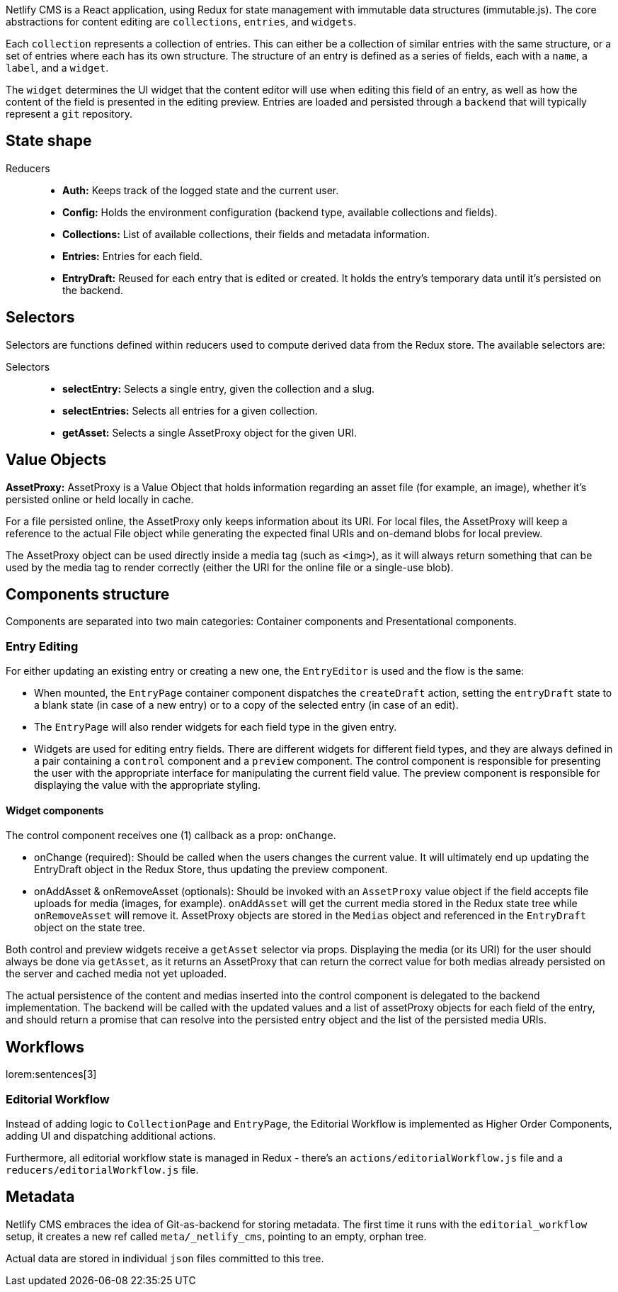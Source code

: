 Netlify CMS is a React application, using Redux for state management 
with immutable data structures (immutable.js). The core abstractions for 
content editing are `collections`, `entries`, and `widgets`.

Each `collection` represents a collection of entries. This can either 
be a collection of similar entries with the same structure, or a set of
entries where each has its own structure. The structure of an entry is 
defined as a series of fields, each with a `name`, a `label`, and a `widget`.

The `widget` determines the UI widget that the content editor will use 
when editing this field of an entry, as well as how the content of the field 
is presented in the editing preview. Entries are loaded and persisted 
through a `backend` that will typically represent a `git` repository. 


== State shape

Reducers::

* **Auth:** Keeps track of the logged state and the current user.
* **Config:** Holds the environment configuration (backend type, available collections and fields).
* **Collections:** List of available collections, their fields and metadata information.
* **Entries:** Entries for each field.
* **EntryDraft:** Reused for each entry that is edited or created. It holds the entry's temporary data until it's persisted on the backend.

== Selectors

Selectors are functions defined within reducers used to compute derived data 
from the Redux store. The available selectors are:

Selectors::

* **selectEntry:** Selects a single entry, given the collection and a slug.
* **selectEntries:** Selects all entries for a given collection.
* **getAsset:** Selects a single AssetProxy object for the given URI.

== Value Objects

**AssetProxy:** AssetProxy is a Value Object that holds information regarding 
an asset file (for example, an image), whether it's persisted online or held 
locally in cache.

For a file persisted online, the AssetProxy only keeps information about 
its URI. For local files, the AssetProxy will keep a reference to the actual 
File object while generating the expected final URIs and on-demand blobs for 
local preview.

The AssetProxy object can be used directly inside a media tag (such as `<img>`), 
as it will always return something that can be used by the media tag to 
render correctly (either the URI for the online file or a single-use blob).

== Components structure

Components are separated into two main categories: Container components and 
Presentational components.

=== Entry Editing

For either updating an existing entry or creating a new one, the `EntryEditor` 
is used and the flow is the same:

* When mounted, the `EntryPage` container component dispatches the 
  `createDraft` action, setting the `entryDraft` state to a blank state 
  (in case of a new entry) or to a copy of the selected entry 
  (in case of an edit).
* The `EntryPage` will also render widgets for each field type in the 
  given entry.
* Widgets are used for editing entry fields. There are different widgets 
  for different field types, and they are always defined in a pair containing 
  a `control` component and a `preview` component. The control component 
  is responsible for presenting the user with the appropriate interface 
  for manipulating the current field value. The preview component is 
  responsible for displaying the value with the appropriate styling.

==== Widget components

The control component receives one (1) callback as a prop: `onChange`.

* onChange (required): Should be called when the users changes the 
  current value. It will ultimately end up updating the EntryDraft 
  object in the Redux Store, thus updating the preview component.
* onAddAsset & onRemoveAsset (optionals): Should be invoked with an 
  `AssetProxy` value object if the field accepts file uploads for 
  media (images, for example). `onAddAsset` will get the current media 
  stored in the Redux state tree while `onRemoveAsset` will remove it. 
  AssetProxy objects are stored in the `Medias` object and referenced 
  in the `EntryDraft` object on the state tree.

Both control and preview widgets receive a `getAsset` selector via props. 
Displaying the media (or its URI) for the user should always be done via 
`getAsset`, as it returns an AssetProxy that can return the correct value 
for both medias already persisted on the server and cached media not yet 
uploaded.

The actual persistence of the content and medias inserted into the control 
component is delegated to the backend implementation. The backend will be 
called with the updated values and a list of assetProxy objects for each 
field of the entry, and should return a promise that can resolve into the 
persisted entry object and the list of the persisted media URIs.


== Workflows

lorem:sentences[3]

=== Editorial Workflow

Instead of adding logic to `CollectionPage` and `EntryPage`, the Editorial 
Workflow is implemented as Higher Order Components, adding UI and dispatching 
additional actions.

Furthermore, all editorial workflow state is managed in Redux - there's an 
`actions/editorialWorkflow.js` file and a `reducers/editorialWorkflow.js` 
file.

== Metadata

Netlify CMS embraces the idea of Git-as-backend for storing metadata. The 
first time it runs with the `editorial_workflow` setup, it creates a new 
ref called `meta/_netlify_cms`, pointing to an empty, orphan tree.

Actual data are stored in individual `json` files committed to this tree.


